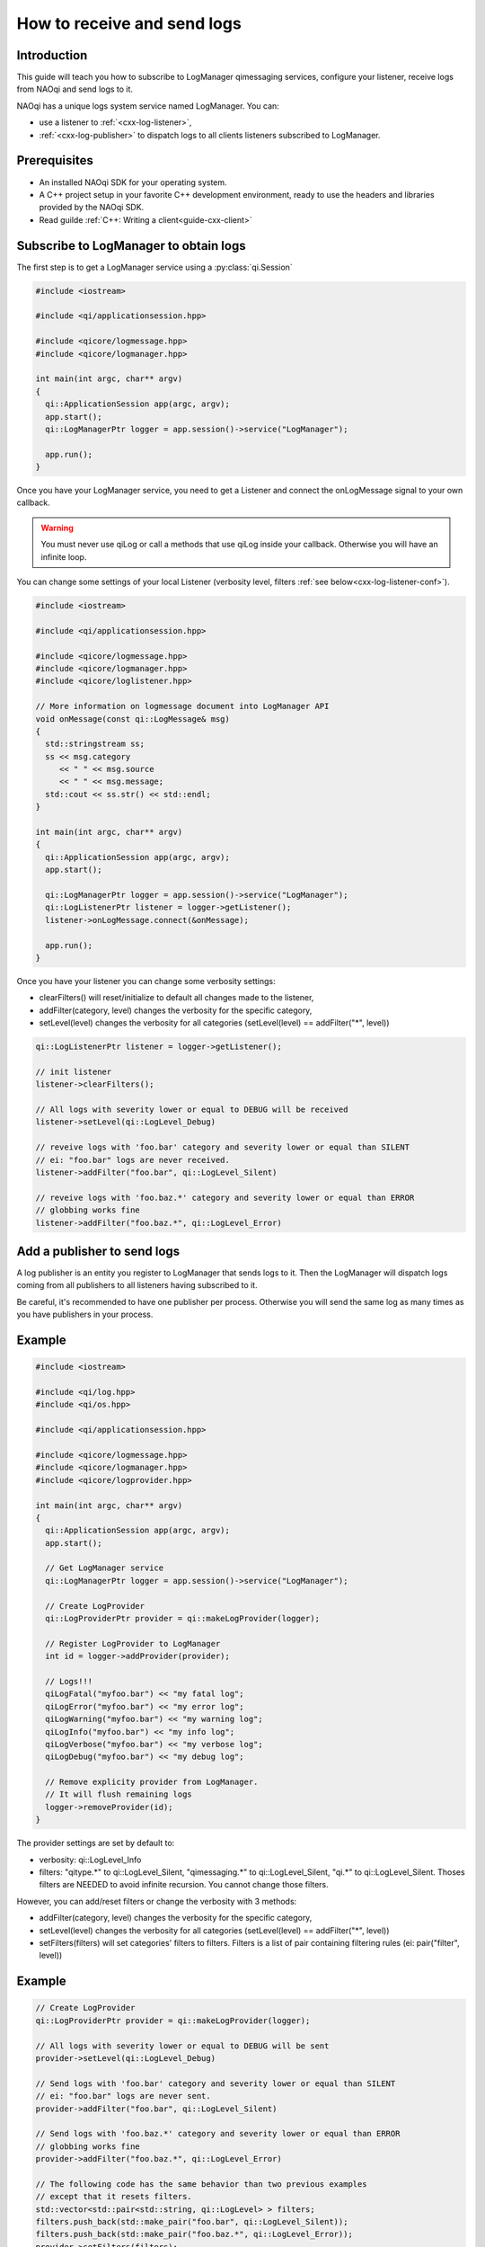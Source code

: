 
.. cpp:auto_template:: True

.. default-role:: cpp:guess

.. _guide-cxx-log-client:

How to receive and send logs
============================

Introduction
-------------

This guide will teach you how to subscribe to LogManager qimessaging services,
configure your listener, receive logs from NAOqi and send logs to it.

NAOqi has a unique logs system service named LogManager. You can:

- use a listener to :ref:`<cxx-log-listener>`,
- :ref:`<cxx-log-publisher>` to dispatch logs to all clients listeners subscribed to LogManager.

Prerequisites
-------------

- An installed NAOqi SDK for your operating system.
- A C++ project setup in your favorite C++ development environment, ready
  to use the headers and libraries provided by the NAOqi SDK.
- Read guilde :ref:`C++: Writing a client<guide-cxx-client>`


.. _cxx-log-listener:

Subscribe to LogManager to obtain logs
--------------------------------------

The first step is to get a LogManager service using a :py:class:`qi.Session`

.. code-block:: cpp

  #include <iostream>

  #include <qi/applicationsession.hpp>

  #include <qicore/logmessage.hpp>
  #include <qicore/logmanager.hpp>

  int main(int argc, char** argv)
  {
    qi::ApplicationSession app(argc, argv);
    app.start();
    qi::LogManagerPtr logger = app.session()->service("LogManager");

    app.run();
  }

Once you have your LogManager service, you need to get a Listener and connect
the onLogMessage signal to your own callback.

.. warning:: You must never use qiLog or call a methods that use qiLog inside your callback. Otherwise you will have an infinite loop.

You can change some settings of your local Listener
(verbosity level, filters :ref:`see below<cxx-log-listener-conf>`).


.. code-block:: cpp

  #include <iostream>

  #include <qi/applicationsession.hpp>

  #include <qicore/logmessage.hpp>
  #include <qicore/logmanager.hpp>
  #include <qicore/loglistener.hpp>

  // More information on logmessage document into LogManager API
  void onMessage(const qi::LogMessage& msg)
  {
    std::stringstream ss;
    ss << msg.category
       << " " << msg.source
       << " " << msg.message;
    std::cout << ss.str() << std::endl;
  }

  int main(int argc, char** argv)
  {
    qi::ApplicationSession app(argc, argv);
    app.start();

    qi::LogManagerPtr logger = app.session()->service("LogManager");
    qi::LogListenerPtr listener = logger->getListener();
    listener->onLogMessage.connect(&onMessage);

    app.run();
  }

.. _cxx-log-listener-conf:

Once you have your listener you can change some verbosity settings:

- clearFilters() will reset/initialize to default all changes made to the listener,
- addFilter(category, level) changes the verbosity for the specific category,
- setLevel(level) changes the verbosity for all categories (setLevel(level) == addFilter("\*", level))

.. code-block:: cpp

  qi::LogListenerPtr listener = logger->getListener();

  // init listener
  listener->clearFilters();

  // All logs with severity lower or equal to DEBUG will be received
  listener->setLevel(qi::LogLevel_Debug)

  // reveive logs with 'foo.bar' category and severity lower or equal than SILENT
  // ei: "foo.bar" logs are never received.
  listener->addFilter("foo.bar", qi::LogLevel_Silent)

  // reveive logs with 'foo.baz.*' category and severity lower or equal than ERROR
  // globbing works fine
  listener->addFilter("foo.baz.*", qi::LogLevel_Error)


.. _cxx-log-publisher:

Add a publisher to send logs
----------------------------

A log publisher is an entity you register to LogManager that sends logs to it.
Then the LogManager will dispatch logs coming from all publishers to all
listeners having subscribed to it.

Be careful, it's recommended to have one publisher per process. Otherwise you
will send the same log as many times as you have publishers in your process.

Example
-------

.. code-block:: cpp

  #include <iostream>

  #include <qi/log.hpp>
  #include <qi/os.hpp>

  #include <qi/applicationsession.hpp>

  #include <qicore/logmessage.hpp>
  #include <qicore/logmanager.hpp>
  #include <qicore/logprovider.hpp>

  int main(int argc, char** argv)
  {
    qi::ApplicationSession app(argc, argv);
    app.start();

    // Get LogManager service
    qi::LogManagerPtr logger = app.session()->service("LogManager");

    // Create LogProvider
    qi::LogProviderPtr provider = qi::makeLogProvider(logger);

    // Register LogProvider to LogManager
    int id = logger->addProvider(provider);

    // Logs!!!
    qiLogFatal("myfoo.bar") << "my fatal log";
    qiLogError("myfoo.bar") << "my error log";
    qiLogWarning("myfoo.bar") << "my warning log";
    qiLogInfo("myfoo.bar") << "my info log";
    qiLogVerbose("myfoo.bar") << "my verbose log";
    qiLogDebug("myfoo.bar") << "my debug log";

    // Remove explicity provider from LogManager.
    // It will flush remaining logs
    logger->removeProvider(id);
  }

.. _cxx-log-provider-conf:

The provider settings are set by default to:

- verbosity: qi::LogLevel_Info
- filters: "qitype.*" to qi::LogLevel_Silent, "qimessaging.*" to qi::LogLevel_Silent, "qi.*" to qi::LogLevel_Silent. Thoses filters are NEEDED to avoid infinite recursion. You cannot change those filters.

However, you can add/reset filters or change the verbosity with 3 methods:

- addFilter(category, level) changes the verbosity for the specific category,
- setLevel(level) changes the verbosity for all categories (setLevel(level) == addFilter("\*", level))
- setFilters(filters) will set categories' filters to filters. Filters is a list of pair containing filtering rules (ei: pair("filter", level))

Example
-------

.. code-block:: cpp

    // Create LogProvider
    qi::LogProviderPtr provider = qi::makeLogProvider(logger);

    // All logs with severity lower or equal to DEBUG will be sent
    provider->setLevel(qi::LogLevel_Debug)

    // Send logs with 'foo.bar' category and severity lower or equal than SILENT
    // ei: "foo.bar" logs are never sent.
    provider->addFilter("foo.bar", qi::LogLevel_Silent)

    // Send logs with 'foo.baz.*' category and severity lower or equal than ERROR
    // globbing works fine
    provider->addFilter("foo.baz.*", qi::LogLevel_Error)

    // The following code has the same behavior than two previous examples
    // except that it resets filters.
    std::vector<std::pair<std::string, qi::LogLevel> > filters;
    filters.push_back(std::make_pair("foo.bar", qi::LogLevel_Silent));
    filters.push_back(std::make_pair("foo.baz.*", qi::LogLevel_Error));
    provider->setFilters(filters);
